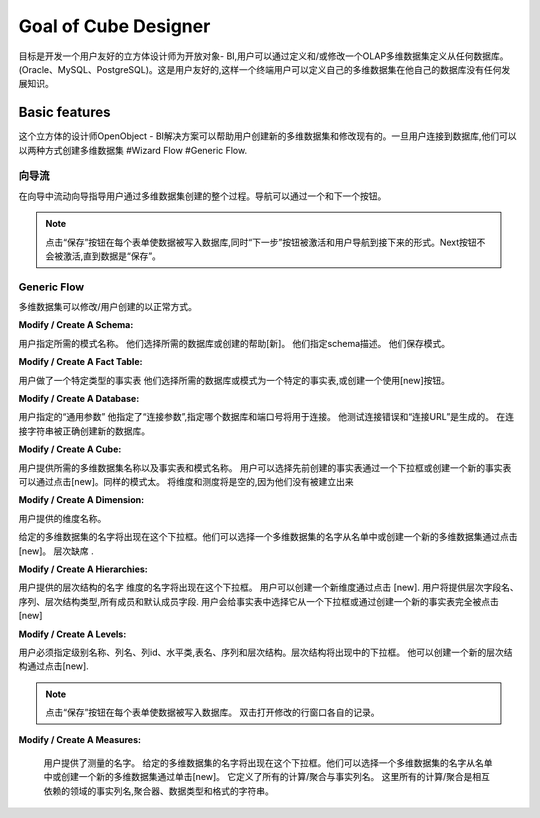 .. i18n: Goal of Cube Designer
.. i18n: =====================
..

Goal of Cube Designer
=====================

.. i18n: The goal is to develop a User Friendly Cube Designer for Open Object - BI that allows a user to define and / or modify an OLAP cube definition starting from any database. (Oracle, MySQL, PostgreSQL). This has to be user friendly so that a end-user can define his own cube on his own database without any development knowledge.
..

目标是开发一个用户友好的立方体设计师为开放对象- BI,用户可以通过定义和/或修改一个OLAP多维数据集定义从任何数据库。(Oracle、MySQL、PostgreSQL)。这是用户友好的,这样一个终端用户可以定义自己的多维数据集在他自己的数据库没有任何发展知识。

.. i18n: Basic features
.. i18n: --------------
..

Basic features
--------------

.. i18n: The cube designer of the OpenObject – BI Solutions helps users create new cubes and modify existing ones. Once the user is connected to the database they can create cubes in two ways 
.. i18n: #Wizard Flow
.. i18n: #Generic Flow. 
..

这个立方体的设计师OpenObject - BI解决方案可以帮助用户创建新的多维数据集和修改现有的。一旦用户连接到数据库,他们可以以两种方式创建多维数据集
#Wizard Flow
#Generic Flow. 

.. i18n: Wizard Flow
.. i18n: +++++++++++
..

向导流
+++++++++++

.. i18n: In the wizard flow a wizard guides the user through the entire process of cube creation. Navigation can be done through Next and Previous button.
..

在向导中流动向导指导用户通过多维数据集创建的整个过程。导航可以通过一个和下一个按钮。

.. i18n: .. note::
.. i18n:         Clicking on the “Save” button on every form causes the data to be written in the database and simultaneously the  “Next” button is activated and the user is navigated to the next form.
.. i18n:         Next button will not be activated until the data is “Saved”.
..

.. note::
       点击“保存”按钮在每个表单使数据被写入数据库,同时“下一步”按钮被激活和用户导航到接下来的形式。Next按钮不会被激活,直到数据是“保存”。

.. i18n: Generic Flow
.. i18n: ++++++++++++
..

Generic Flow
++++++++++++

.. i18n: The cube can be modified / created by the user in a normal way.
..

多维数据集可以修改/用户创建的以正常方式。

.. i18n: :Modify / Create A Schema:
..

:Modify / Create A Schema:

.. i18n: The user specifies the desired schema name.
.. i18n: They select the desired database or create it with the help of [new].
.. i18n: They specify the schema description.
.. i18n: They save the schema.
..

用户指定所需的模式名称。
他们选择所需的数据库或创建的帮助[新]。
他们指定schema描述。
他们保存模式。


.. i18n: :Modify / Create A Fact Table:
..

:Modify / Create A Fact Table:

.. i18n: User makes a particular Type for Fact table
.. i18n: They select the desired database or Schema for a particular Fact Table, or create one using the [new] button.
.. i18n:   
.. i18n: :Modify / Create A Database:
..

用户做了一个特定类型的事实表
他们选择所需的数据库或模式为一个特定的事实表,或创建一个使用[new]按钮。
  
:Modify / Create A Database:

.. i18n: User specifies the “General Parameters”
.. i18n: He specifies the “Connection Parameters” that specify which database and port number will be used for the connection.
.. i18n: He tests the connection for error and the “Connection URL” is generated.
.. i18n: On connection string being correct the new database is created.
..


用户指定的“通用参数”
他指定了“连接参数”,指定哪个数据库和端口号将用于连接。
他测试连接错误和“连接URL”是生成的。
在连接字符串被正确创建新的数据库。


.. i18n: :Modify / Create A Cube:
..

:Modify / Create A Cube:

.. i18n: The user provides desired cube name along with the fact tables and schema name.
.. i18n: The user can select previously created fact tables via a drop down box or can create a new fact table by clicking on [new].
.. i18n: Same goes for schema too.
.. i18n: The dimensions and measures will be empty as they have not yet been created.
..



用户提供所需的多维数据集名称以及事实表和模式名称。
用户可以选择先前创建的事实表通过一个下拉框或创建一个新的事实表可以通过点击[new]。同样的模式太。
将维度和测度将是空的,因为他们没有被建立出来

.. i18n: :Modify / Create  A Dimension:
..

:Modify / Create  A Dimension:

.. i18n: The user provides the dimension name. 
.. i18n: The given cube name will appear in the drop down box. They can select a cube name from the list or create a new cube by clicking on [new]. 
.. i18n: Hierarchies are absent.
..

用户提供的维度名称。


给定的多维数据集的名字将出现在这个下拉框。他们可以选择一个多维数据集的名字从名单中或创建一个新的多维数据集通过点击[new]。
层次缺席
.

.. i18n: :Modify / Create A Hierarchies:
..

:Modify / Create A Hierarchies:

.. i18n: The user provides the hierarchy name.
.. i18n: The dimension name will come in the dropdown box.
.. i18n: User can create a new dimension by clicking on [new]. 
.. i18n: User will provide the hierarchy field name, sequence, hierarchy type, all member and default member fields. 
.. i18n: User will give the fact table by selecting it from a drop down box or by creating a new fact table altogether by clicking on [new]
..

用户提供的层次结构的名字
维度的名字将出现在这个下拉框。
用户可以创建一个新维度通过点击 [new]. 
用户将提供层次字段名、序列、层次结构类型,所有成员和默认成员字段. 
用户会给事实表中选择它从一个下拉框或通过创建一个新的事实表完全被点击 [new]

.. i18n: :Modify / Create A Levels:
..

:Modify / Create A Levels:

.. i18n: The user has to specify the level name, column name, column id, level class, table name, sequence and hierarchy.
.. i18n: Hierarchy will appear in the drop down box. 
.. i18n: He can create a new hierarchy by clicking on [new]. 
..

用户必须指定级别名称、列名、列id、水平类,表名、序列和层次结构。层次结构将出现中的下拉框。
他可以创建一个新的层次结构通过点击[new]. 

.. i18n: .. note::
.. i18n:         Clicking on the "Save" button on every form causes the data to be written in the database.
.. i18n:         Double Click on row opens modification window of respective record.
..

.. note::
         点击“保存”按钮在每个表单使数据被写入数据库。
         双击打开修改的行窗口各自的记录。


.. i18n: :Modify / Create  A Measures:
..

:Modify / Create  A Measures:

.. i18n: The user provides the Measure name. 
.. i18n: The given cube name will appear in the drop down box. They can select a cube name from the list or create a new cube by clicking on the [new]. 
.. i18n: It defines the all calculation / aggregation with fact column name.
.. i18n: Here all calculation / aggregation are interdependent with the fields of fact column name, aggregator, data type and format of string.
..


 用户提供了测量的名字。
 给定的多维数据集的名字将出现在这个下拉框。他们可以选择一个多维数据集的名字从名单中或创建一个新的多维数据集通过单击[new]。
 它定义了所有的计算/聚合与事实列名。
 这里所有的计算/聚合是相互依赖的领域的事实列名,聚合器、数据类型和格式的字符串。
